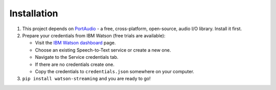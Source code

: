 Installation
============

1. This project depends on PortAudio_ - a free, cross-platform, open-source, audio I/O library. Install it first.
2. Prepare your credentials from IBM Watson (free trials are available):

   - Visit the `IBM Watson dashboard`_ page.
   - Choose an existing Speech-to-Text service or create a new one.
   - Navigate to the Service credentials tab.
   - If there are no credentials create one.
   - Copy the credentials to ``credentials.json`` somewhere on your computer.

3. ``pip install watson-streaming`` and you are ready to go!

.. _PortAudio: http://www.portaudio.com/
.. _`IBM Watson dashboard`: https://console.bluemix.net/dashboard/apps
